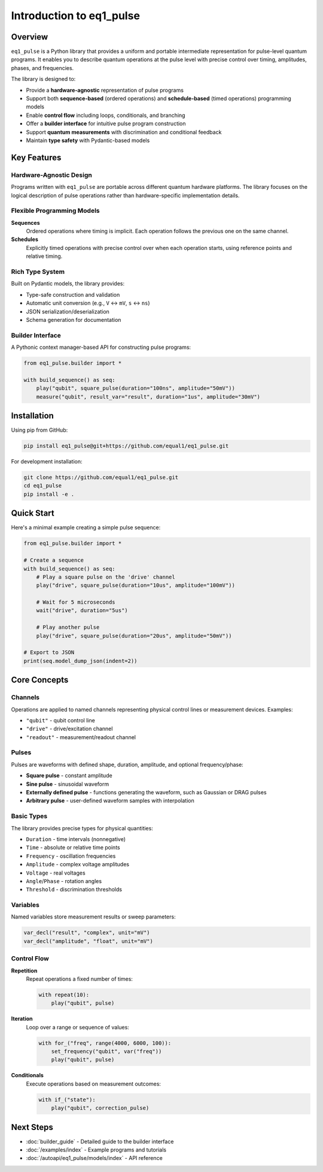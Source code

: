 Introduction to eq1_pulse
==========================

Overview
--------

``eq1_pulse`` is a Python library that provides a uniform and portable intermediate representation for pulse-level quantum programs. It enables you to describe quantum operations at the pulse level with precise control over timing, amplitudes, phases, and frequencies.

The library is designed to:

* Provide a **hardware-agnostic** representation of pulse programs
* Support both **sequence-based** (ordered operations) and **schedule-based** (timed operations) programming models
* Enable **control flow** including loops, conditionals, and branching
* Offer a **builder interface** for intuitive pulse program construction
* Support **quantum measurements** with discrimination and conditional feedback
* Maintain **type safety** with Pydantic-based models

Key Features
------------

Hardware-Agnostic Design
~~~~~~~~~~~~~~~~~~~~~~~~

Programs written with ``eq1_pulse`` are portable across different quantum hardware platforms. The library focuses on the logical description of pulse operations rather than hardware-specific implementation details.

Flexible Programming Models
~~~~~~~~~~~~~~~~~~~~~~~~~~~~

**Sequences**
    Ordered operations where timing is implicit. Each operation follows the previous one on the same channel.

**Schedules**
    Explicitly timed operations with precise control over when each operation starts, using reference points and relative timing.

Rich Type System
~~~~~~~~~~~~~~~~

Built on Pydantic models, the library provides:

* Type-safe construction and validation
* Automatic unit conversion (e.g., ``V`` ↔ ``mV``, ``s`` ↔ ``ns``)
* JSON serialization/deserialization
* Schema generation for documentation

Builder Interface
~~~~~~~~~~~~~~~~~

A Pythonic context manager-based API for constructing pulse programs:

.. code-block:: python

    from eq1_pulse.builder import *

    with build_sequence() as seq:
        play("qubit", square_pulse(duration="100ns", amplitude="50mV"))
        measure("qubit", result_var="result", duration="1us", amplitude="30mV")

Installation
------------

Using pip from GitHub:

.. code-block:: bash

    pip install eq1_pulse@git+https://github.com/equal1/eq1_pulse.git

For development installation:

.. code-block:: bash

    git clone https://github.com/equal1/eq1_pulse.git
    cd eq1_pulse
    pip install -e .

Quick Start
-----------

Here's a minimal example creating a simple pulse sequence:

.. code-block:: python

    from eq1_pulse.builder import *

    # Create a sequence
    with build_sequence() as seq:
        # Play a square pulse on the 'drive' channel
        play("drive", square_pulse(duration="10us", amplitude="100mV"))

        # Wait for 5 microseconds
        wait("drive", duration="5us")

        # Play another pulse
        play("drive", square_pulse(duration="20us", amplitude="50mV"))

    # Export to JSON
    print(seq.model_dump_json(indent=2))

Core Concepts
-------------

Channels
~~~~~~~~

Operations are applied to named channels representing physical control lines or measurement devices. Examples:

* ``"qubit"`` - qubit control line
* ``"drive"`` - drive/excitation channel
* ``"readout"`` - measurement/readout channel

Pulses
~~~~~~

Pulses are waveforms with defined shape, duration, amplitude, and optional frequency/phase:

* **Square pulse** - constant amplitude
* **Sine pulse** - sinusoidal waveform
* **Externally defined pulse** - functions generating the waveform, such as Gaussian or DRAG pulses
* **Arbitrary pulse** - user-defined waveform samples with interpolation

Basic Types
~~~~~~~~~~~

The library provides precise types for physical quantities:

* ``Duration`` - time intervals (nonnegative)
* ``Time`` - absolute or relative time points
* ``Frequency`` - oscillation frequencies
* ``Amplitude`` - complex voltage amplitudes
* ``Voltage`` - real voltages
* ``Angle``/``Phase`` - rotation angles
* ``Threshold`` - discrimination thresholds

Variables
~~~~~~~~~

Named variables store measurement results or sweep parameters:

.. code-block:: python

    var_decl("result", "complex", unit="mV")
    var_decl("amplitude", "float", unit="mV")

Control Flow
~~~~~~~~~~~~

**Repetition**
    Repeat operations a fixed number of times:

    .. code-block:: python

        with repeat(10):
            play("qubit", pulse)

**Iteration**
    Loop over a range or sequence of values:

    .. code-block:: python

        with for_("freq", range(4000, 6000, 100)):
            set_frequency("qubit", var("freq"))
            play("qubit", pulse)

**Conditionals**
    Execute operations based on measurement outcomes:

    .. code-block:: python

        with if_("state"):
            play("qubit", correction_pulse)

Next Steps
----------

* :doc:`builder_guide` - Detailed guide to the builder interface
* :doc:`/examples/index` - Example programs and tutorials
* :doc:`/autoapi/eq1_pulse/models/index` - API reference

